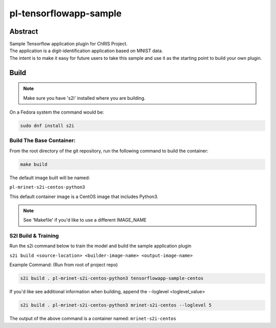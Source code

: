 ################################
pl-tensorflowapp-sample
################################


Abstract
********

| Sample Tensorflow application plugin for ChRIS Project.
| The application is a digit-identification application based on MNIST data.
| The intent is to make it easy for future users to take this sample and use it as the starting point to build your own plugin.

Build
*****

.. note::
  Make sure you have 's2i' installed where you are building.

On a Fedora system the command would be:

.. code-block:: bash

  sudo dnf install s2i

Build The Base Container:
=========================

From the root directory of the git repository, run the following command to build the container:

.. code-block:: bash

    make build

The default image built will be named:

``pl-mrinet-s2i-centos-python3``

This default container image is a CentOS image that includes Python3.

.. note::
  See 'Makefile' if you'd like to use a different IMAGE_NAME



S2I Build & Training
====================

Run the s2i command below to train the model and build the sample application plugin

``s2i build <source-location> <builder-image-name> <output-image-name>``

Example Command: (Run from root of project repo)

.. code-block:: bash

  s2i build . pl-mrinet-s2i-centos-python3 tensorflowapp-sample-centos

If you'd like see additional information when building, append the --loglevel <loglevel_value>

.. code-block:: bash

  s2i build . pl-mrinet-s2i-centos-python3 mrinet-s2i-centos --loglevel 5


The output of the above command is a container named:
``mrinet-s2i-centos``

